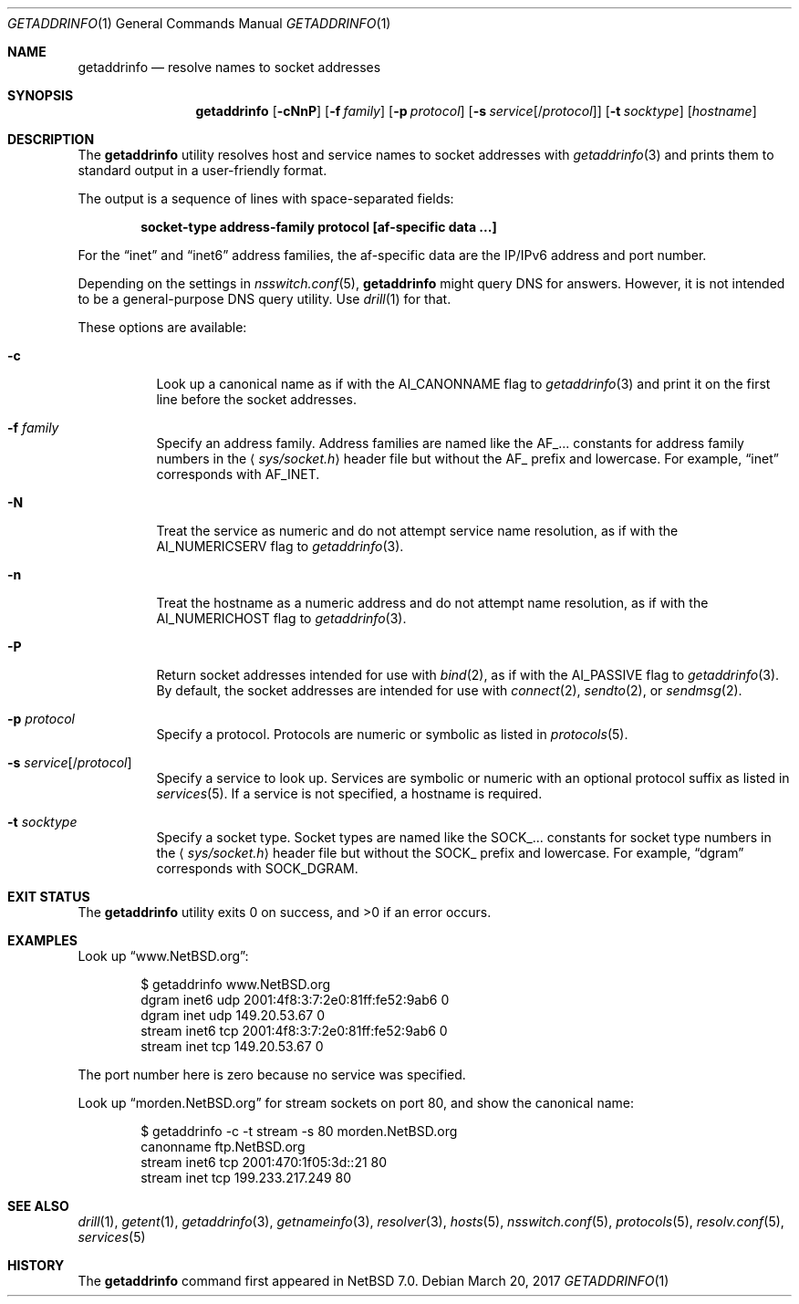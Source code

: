 .\"	$FreeBSD: releng/12.0/usr.bin/getaddrinfo/getaddrinfo.1 315640 2017-03-20 16:44:55Z vangyzen $
.\"	$NetBSD: getaddrinfo.1,v 1.5 2014/04/22 06:02:06 wiz Exp $
.\"
.\" Copyright (c) 2013 The NetBSD Foundation, Inc.
.\" All rights reserved.
.\"
.\" This documentation is derived from text contributed to The NetBSD
.\" Foundation by Taylor R. Campbell.
.\"
.\" Redistribution and use in source and binary forms, with or without
.\" modification, are permitted provided that the following conditions
.\" are met:
.\" 1. Redistributions of source code must retain the above copyright
.\"    notice, this list of conditions and the following disclaimer.
.\" 2. Redistributions in binary form must reproduce the above copyright
.\"    notice, this list of conditions and the following disclaimer in the
.\"    documentation and/or other materials provided with the distribution.
.\"
.\" THIS SOFTWARE IS PROVIDED BY THE NETBSD FOUNDATION, INC. AND CONTRIBUTORS
.\" ``AS IS'' AND ANY EXPRESS OR IMPLIED WARRANTIES, INCLUDING, BUT NOT LIMITED
.\" TO, THE IMPLIED WARRANTIES OF MERCHANTABILITY AND FITNESS FOR A PARTICULAR
.\" PURPOSE ARE DISCLAIMED.  IN NO EVENT SHALL THE FOUNDATION OR CONTRIBUTORS
.\" BE LIABLE FOR ANY DIRECT, INDIRECT, INCIDENTAL, SPECIAL, EXEMPLARY, OR
.\" CONSEQUENTIAL DAMAGES (INCLUDING, BUT NOT LIMITED TO, PROCUREMENT OF
.\" SUBSTITUTE GOODS OR SERVICES; LOSS OF USE, DATA, OR PROFITS; OR BUSINESS
.\" INTERRUPTION) HOWEVER CAUSED AND ON ANY THEORY OF LIABILITY, WHETHER IN
.\" CONTRACT, STRICT LIABILITY, OR TORT (INCLUDING NEGLIGENCE OR OTHERWISE)
.\" ARISING IN ANY WAY OUT OF THE USE OF THIS SOFTWARE, EVEN IF ADVISED OF THE
.\" POSSIBILITY OF SUCH DAMAGE.
.\"
.Dd March 20, 2017
.Dt GETADDRINFO 1
.Os
.Sh NAME
.Nm getaddrinfo
.Nd resolve names to socket addresses
.Sh SYNOPSIS
.Nm
.Op Fl cNnP
.Op Fl f Ar family
.Op Fl p Ar protocol
.Op Fl s Ar service Ns Op Ns / Ns Ar protocol
.Op Fl t Ar socktype
.Op Ar hostname
.Sh DESCRIPTION
The
.Nm
utility resolves host and service names to socket addresses with
.Xr getaddrinfo 3
and prints them to standard output in a user-friendly format.
.Pp
The output is a sequence of lines with space-separated fields:
.Pp
.Dl socket-type address-family protocol [af-specific data ...]
.Pp
For the
.Dq inet
and
.Dq inet6
address families, the af-specific data are the IP/IPv6 address and port
number.
.Pp
Depending on the settings in
.Xr nsswitch.conf 5 ,
.Nm
might query DNS for answers.
However, it is not intended to be a general-purpose DNS query utility.
Use
.Xr drill 1
for that.
.Pp
These options are available:
.Bl -tag -width Ds
.It Fl c
Look up a canonical name as if with the
.Dv AI_CANONNAME
flag to
.Xr getaddrinfo 3
and print it on the first line before the socket addresses.
.It Fl f Ar family
Specify an address family.
Address families are named like the
.Dv AF_...
constants for address family numbers in the
.Aq Pa sys/socket.h
header file but without the
.Dv AF_
prefix and lowercase.
For example,
.Dq inet
corresponds with
.Dv AF_INET .
.It Fl N
Treat the service as numeric and do not attempt service name
resolution, as if with the
.Dv AI_NUMERICSERV
flag to
.Xr getaddrinfo 3 .
.It Fl n
Treat the hostname as a numeric address and do not attempt name
resolution, as if with the
.Dv AI_NUMERICHOST
flag to
.Xr getaddrinfo 3 .
.It Fl P
Return socket addresses intended for use with
.Xr bind 2 ,
as if with the
.Dv AI_PASSIVE
flag to
.Xr getaddrinfo 3 .
By default, the socket addresses are intended for use with
.Xr connect 2 ,
.Xr sendto 2 ,
or
.Xr sendmsg 2 .
.It Fl p Ar protocol
Specify a protocol.
Protocols are numeric or symbolic as listed in
.Xr protocols 5 .
.It Fl s Ar service Ns Op Ns / Ns Ar protocol
Specify a service to look up.
Services are symbolic or numeric with an optional
protocol suffix as listed in
.Xr services 5 .
If a service is not specified, a hostname is required.
.It Fl t Ar socktype
Specify a socket type.
Socket types are named like the
.Dv SOCK_...
constants for socket type numbers in the
.Aq Pa sys/socket.h
header file but without the
.Dv SOCK_
prefix and lowercase.
For example,
.Dq dgram
corresponds with
.Dv SOCK_DGRAM .
.El
.Sh EXIT STATUS
.Ex -std getaddrinfo
.Sh EXAMPLES
Look up
.Dq www.NetBSD.org :
.Bd -literal -offset indent
$ getaddrinfo www.NetBSD.org
dgram inet6 udp 2001:4f8:3:7:2e0:81ff:fe52:9ab6 0
dgram inet udp 149.20.53.67 0
stream inet6 tcp 2001:4f8:3:7:2e0:81ff:fe52:9ab6 0
stream inet tcp 149.20.53.67 0
.Ed
.Pp
The port number here is zero because no service was specified.
.Pp
Look up
.Dq morden.NetBSD.org
for stream sockets on port 80, and show the canonical name:
.Bd -literal -offset indent
$ getaddrinfo -c -t stream -s 80 morden.NetBSD.org
canonname ftp.NetBSD.org
stream inet6 tcp 2001:470:1f05:3d::21 80
stream inet tcp 199.233.217.249 80
.Ed
.Sh SEE ALSO
.Xr drill 1 ,
.Xr getent 1 ,
.Xr getaddrinfo 3 ,
.Xr getnameinfo 3 ,
.Xr resolver 3 ,
.Xr hosts 5 ,
.Xr nsswitch.conf 5 ,
.Xr protocols 5 ,
.Xr resolv.conf 5 ,
.Xr services 5
.Sh HISTORY
The
.Nm
command first appeared in
.Nx 7.0 .
